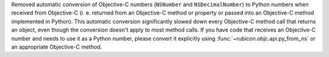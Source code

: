 Removed automatic conversion of Objective-C numbers (``NSNumber`` and
``NSDecimalNumber``) to Python numbers when received from Objective-C
(i. e. returned from an Objective-C method or property or passed into an
Objective-C method implemented in Python). This automatic conversion
significantly slowed down every Objective-C method call that returns an object,
even though the conversion doesn't apply to most method calls. If you have code
that receives an Objective-C number and needs to use it as a Python number,
please convert it explicitly using :func:`~rubicon.objc.api.py_from_ns` or an
appropriate Objective-C method.
